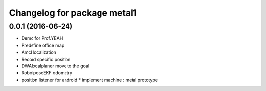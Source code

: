^^^^^^^^^^^^^^^^^^^^^^^^^^^^^^
Changelog for package metal1
^^^^^^^^^^^^^^^^^^^^^^^^^^^^^^

0.0.1 (2016-06-24)
------------------
* Demo for Prof.YEAH
* Predefine office map
* Amcl localization 
* Record specific position
* DWAlocalplaner move to the goal
* RobotposeEKF odometry 
* position listener for android
  * implement machine : metal prototype 
